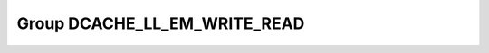 Group DCACHE_LL_EM_WRITE_READ
=============================

.. doxygengroup:: DCACHE_LL_EM_WRITE_READ
   :project: STM32Cube_U585
